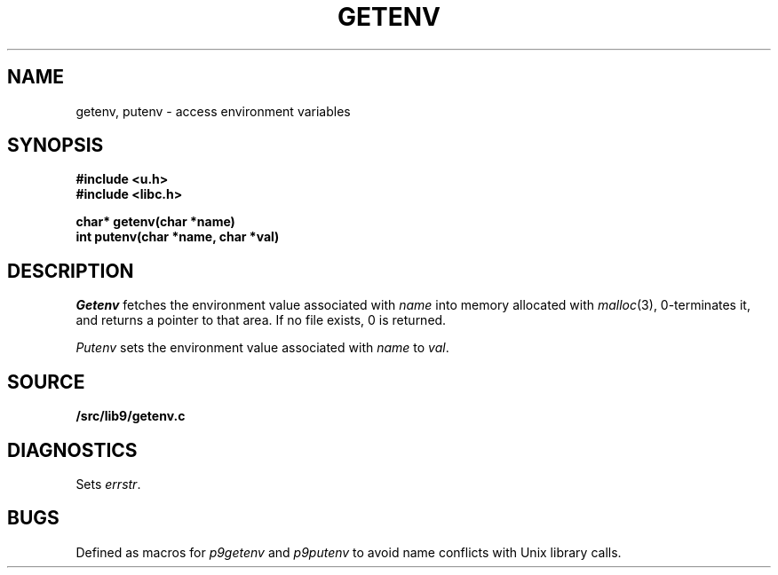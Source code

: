 .TH GETENV 3
.SH NAME
getenv, putenv \- access environment variables
.SH SYNOPSIS
.B #include <u.h>
.br
.B #include <libc.h>
.PP
.nf
.B
char* getenv(char *name)
.br
.B
int   putenv(char *name, char *val)
.fi
.SH DESCRIPTION
.I Getenv
fetches the environment value associated with
.I name
into memory allocated with
.IR malloc (3),
0-terminates it,
and returns a pointer to that area.
If no file exists, 0
is returned.
.PP
.I Putenv
sets the environment value associated with
.I name
to
.IR val .
.SH SOURCE
.B \*9/src/lib9/getenv.c
.SH DIAGNOSTICS
Sets
.IR errstr .
.SH BUGS
Defined as macros for
.I p9getenv
and
.I p9putenv
to avoid name conflicts with Unix library calls.

